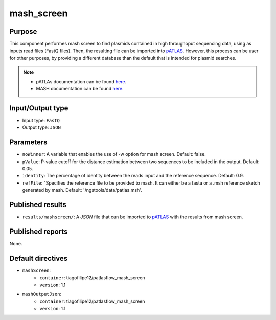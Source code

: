 mash_screen
==============

Purpose
-------

This component performes mash screen to find plasmids
contained in high throughoput sequencing data, using as inputs read files
(FastQ files). Then, the resulting file can
be imported into `pATLAS <http://www.patlas.site/>`_.
However, this process can be user for other purposes, by providing a different
database than the default that is intended for plasmid searches.

.. note::
    - pATLAs documentation can be found `here <https://tiagofilipe12.gitbooks.io/patlas/content/>`_.
    - MASH documentation can be found `here <https://mash.readthedocs.io/en/latest/>`_.


Input/Output type
------------------

- Input type: ``FastQ``
- Output type: ``JSON``


Parameters
----------

- ``noWinner``: A variable that enables the use of -w option for mash screen.
  Default: false.

- ``pValue``: P-value cutoff for the distance estimation between two sequences to
  be included in the output. Default: 0.05.

- ``identity``: The percentage of identity between the reads input and the
  reference sequence. Default: 0.9.

- ``refFile``: "Specifies the reference file to be provided to mash. It can
  either be a fasta or a .msh reference sketch generated by mash.
  Default: '/ngstools/data/patlas.msh'.


Published results
-----------------

- ``results/mashscreen/``: A `JSON` file that can be imported to `pATLAS <http://www.patlas.site/>`_
  with the results from mash screen.


Published reports
-----------------

None.


Default directives
------------------

- ``mashScreen``:
    - ``container``: tiagofilipe12/patlasflow_mash_screen
    - ``version``: 1.1
- ``mashOutputJson``:
    - ``container``: tiagofilipe12/patlasflow_mash_screen
    - ``version``: 1.1
